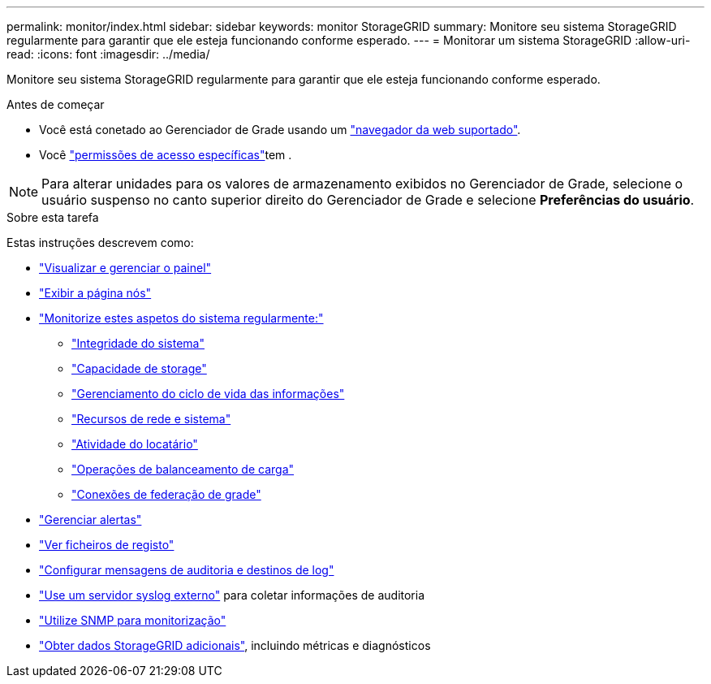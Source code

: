 ---
permalink: monitor/index.html 
sidebar: sidebar 
keywords: monitor StorageGRID 
summary: Monitore seu sistema StorageGRID regularmente para garantir que ele esteja funcionando conforme esperado. 
---
= Monitorar um sistema StorageGRID
:allow-uri-read: 
:icons: font
:imagesdir: ../media/


[role="lead"]
Monitore seu sistema StorageGRID regularmente para garantir que ele esteja funcionando conforme esperado.

.Antes de começar
* Você está conetado ao Gerenciador de Grade usando um link:../admin/web-browser-requirements.html["navegador da web suportado"].
* Você link:../admin/admin-group-permissions.html["permissões de acesso específicas"]tem .



NOTE: Para alterar unidades para os valores de armazenamento exibidos no Gerenciador de Grade, selecione o usuário suspenso no canto superior direito do Gerenciador de Grade e selecione *Preferências do usuário*.

.Sobre esta tarefa
Estas instruções descrevem como:

* link:viewing-dashboard.html["Visualizar e gerenciar o painel"]
* link:viewing-nodes-page.html["Exibir a página nós"]
* link:information-you-should-monitor-regularly.html["Monitorize estes aspetos do sistema regularmente:"]
+
** link:monitoring-system-health.html["Integridade do sistema"]
** link:monitoring-storage-capacity.html["Capacidade de storage"]
** link:monitoring-information-lifecycle-management.html["Gerenciamento do ciclo de vida das informações"]
** link:monitoring-network-connections-and-performance.html["Recursos de rede e sistema"]
** link:monitoring-tenant-activity.html["Atividade do locatário"]
** link:monitoring-load-balancing-operations.html["Operações de balanceamento de carga"]
** link:grid-federation-monitor-connections.html["Conexões de federação de grade"]


* link:managing-alerts.html["Gerenciar alertas"]
* link:logs-files-reference.html["Ver ficheiros de registo"]
* link:configure-audit-messages.html["Configurar mensagens de auditoria e destinos de log"]
* link:considerations-for-external-syslog-server.html["Use um servidor syslog externo"] para coletar informações de auditoria
* link:using-snmp-monitoring.html["Utilize SNMP para monitorização"]
* link:using-charts-and-reports.html["Obter dados StorageGRID adicionais"], incluindo métricas e diagnósticos

